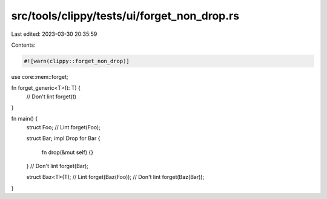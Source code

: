 src/tools/clippy/tests/ui/forget_non_drop.rs
============================================

Last edited: 2023-03-30 20:35:59

Contents:

.. code-block:: rs

    #![warn(clippy::forget_non_drop)]

use core::mem::forget;

fn forget_generic<T>(t: T) {
    // Don't lint
    forget(t)
}

fn main() {
    struct Foo;
    // Lint
    forget(Foo);

    struct Bar;
    impl Drop for Bar {
        fn drop(&mut self) {}
    }
    // Don't lint
    forget(Bar);

    struct Baz<T>(T);
    // Lint
    forget(Baz(Foo));
    // Don't lint
    forget(Baz(Bar));
}


